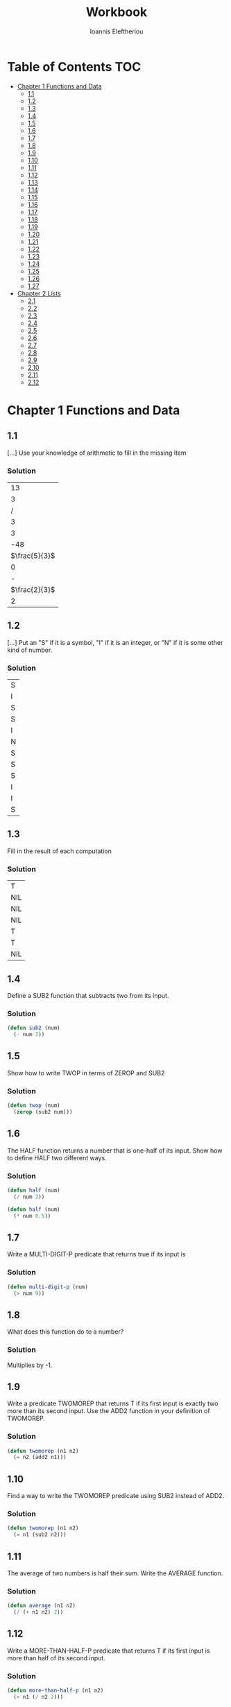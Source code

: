#+title: Workbook
#+author: Ioannis Eleftheriou

* Table of Contents :TOC:
- [[#chapter-1-functions-and-data][Chapter 1 Functions and Data]]
  - [[#11][1.1]]
  - [[#12][1.2]]
  - [[#13][1.3]]
  - [[#14][1.4]]
  - [[#15][1.5]]
  - [[#16][1.6]]
  - [[#17][1.7]]
  - [[#18][1.8]]
  - [[#19][1.9]]
  - [[#110][1.10]]
  - [[#111][1.11]]
  - [[#112][1.12]]
  - [[#113][1.13]]
  - [[#114][1.14]]
  - [[#115][1.15]]
  - [[#116][1.16]]
  - [[#117][1.17]]
  - [[#118][1.18]]
  - [[#119][1.19]]
  - [[#120][1.20]]
  - [[#121][1.21]]
  - [[#122][1.22]]
  - [[#123][1.23]]
  - [[#124][1.24]]
  - [[#125][1.25]]
  - [[#126][1.26]]
  - [[#127][1.27]]
- [[#chapter-2-lists][Chapter 2 Lists]]
  - [[#21][2.1]]
  - [[#22][2.2]]
  - [[#23][2.3]]
  - [[#24][2.4]]
  - [[#25][2.5]]
  - [[#26][2.6]]
  - [[#27][2.7]]
  - [[#28][2.8]]
  - [[#29][2.9]]
  - [[#210][2.10]]
  - [[#211][2.11]]
  - [[#212][2.12]]

* Chapter 1 Functions and Data
** 1.1
[...] Use your knowledge of arithmetic to fill in the missing item

*** Solution
|            13 |
|             3 |
|             / |
|             3 |
|             3 |
|           -48 |
| $\frac{5}{3}$ |
|             0 |
|             - |
| $\frac{2}{3}$ |
|             2 |

** 1.2

[...] Put an "S" if it is a symbol, "I" if it is an integer, or "N" if it is some other kind of number.
*** Solution
| S |
| I |
| S |
| S |
| I |
| N |
| S |
| S |
| S |
| I |
| I |
| S |

** 1.3
Fill in the result of each computation

*** Solution
| T   |
| NIL |
| NIL |
| NIL |
| T   |
| T   |
| NIL |

** 1.4
Define a SUB2 function that subtracts two from its input.

*** Solution
#+begin_src lisp
(defun sub2 (num)
  (- num 2))
#+end_src

** 1.5
Show how to write TWOP in terms of ZEROP and SUB2

*** Solution
#+begin_src lisp
(defun twop (num)
  (zerop (sub2 num)))
#+end_src
** 1.6
The HALF function returns a number that is one-half of its input. Show how to define HALF two different ways.

*** Solution
#+begin_src lisp
(defun half (num)
  (/ num 2))
#+end_src

#+begin_src lisp
(defun half (num)
  (* num 0.5))
#+end_src
** 1.7
Write a MULTI-DIGIT-P predicate that returns true if its input is

*** Solution
#+begin_src lisp
(defun multi-digit-p (num)
  (> num 9))
#+end_src
** 1.8
What does this function do to a number?

*** Solution
Multiplies by -1.
** 1.9
Write a predicate TWOMOREP that returns T if its first input is exactly two more than its second input. Use the ADD2 function in your definition of TWOMOREP.

*** Solution
#+begin_src lisp
(defun twomorep (n1 n2)
  (= n2 (add2 n1)))
#+end_src
** 1.10
Find a way to write the TWOMOREP predicate using SUB2 instead of ADD2.

*** Solution
#+begin_src lisp
(defun twomorep (n1 n2)
  (= n1 (sub2 n2)))
#+end_src
** 1.11
The average of two numbers is half their sum.  Write the AVERAGE function.

*** Solution
#+begin_src lisp
(defun average (n1 n2)
  (/ (+ n1 n2) 2))
#+end_src

** 1.12
Write a MORE-THAN-HALF-P predicate that returns T if its first input
is more than half of its second input.

*** Solution
#+begin_src lisp
(defun more-than-half-p (n1 n2)
  (> n1 (/ n2 2)))
#+end_src
** 1.13
The following function returns the same result no matter what its input. What result does it return?

*** Solution
#+begin_src lisp
(defun testp (something)
  (symbolp (numberp something)))

(testp 100) ;=> t
(testp t) ;=> t
(testp nil) ;=> t
#+end_src
** 1.14
Fill in the results of the following computations
*** Solutions
| T                |
| NIL              |
| UNBOUND-VARIABLE |
** 1.15
Write a predicate NOT-ONEP that returns T if its input is anything other than one.

*** Solution
#+begin_src lisp
(defun not-onep (num)
  (not (= num 1)))
#+end_src

** 1.16
Write the predicate NOT-PLUSP that returns T if its input is not greater
than zero.

*** Solution
#+begin_src lisp
(defun not-plusp (num)
  (not (> num 0)))
#+end_src

** 1.17
Some earlier Lisp dialects did not have the EVENP primitive; they only had ODDP. Show how to define EVENP in terms of ODDP.

*** Solution
#+begin_src lisp
(defun evenp (num)
  (not (oddp num)))
#+end_src

** 1.18
Under what condition does this predicate function return T?

#+begin_src lisp
(lambda (num)
  (zerop (add1 (add1 num))))
#+end_src

*** Solution
When input is -2.

** 1.19
What result does the function below produce when given the input NIL? What about the input T? Will all data flow through this function unchanged? What result is produced for the input RUTABAGA?

#+begin_src lisp
(lambda (input) (not (not input)))
#+end_src

*** Solution
+ When input is NIL, output is T.
+ Not all data will flow through this function unchanged.

#+begin_src lisp
(defun rutabaga-function (something)
  (not (not something)))

(rutabaga-function 'rutabaga) ;=> t
#+end_src

+ Result for the symbol RUTABAGA is t.
** 1.20
A truth function is a function whose inputs and output are truth values, that is, true or false. NOT is a truth function. (Even though NOT accepts other inputs besides T or NIL, it only cares if its input is true or not.) Write XOR, the exclusive-or truth function, which returns T when one of its inputs is NIL and the other is T, but returns NIL when both are NIL or both are T.

*** Solution
#+begin_src lisp
(defun xor (n1 n2)
  (not (equal n1 n2)))
#+end_src

** 1.21
What is wrong with each of these functions?

#+begin_src lisp
(lambda (n)
  (add1 (zerop n)))
#+end_src

#+begin_src lisp
(lambda (n1 n2)
  (equal (+ 1 2)))
#+end_src

#+begin_src lisp
(lambda (n1 n2)
  (symbolp (not n1 n2)))
#+end_src
*** Solution
+ TYPE-ERROR
+ SIMPLE-PROGRAM-ERROR (EQUAL function requires two inputs)
+ SIMPLE-PROGRAM-ERROR (NOT function requires a single input)

** 1.22
Are all predicates functions? Are all functions predicates?

*** Solution
Yes. No.

** 1.23
Which built-in predicates introduced in this chapter have names that do not end in "P"?

*** Solution
EQUAL, <, >.

** 1.24
Is NUMBER a number? Is SYMBOL a symbol?

*** Solution
No. Yes.

** 1.25
Why is FALSE true in Lisp?

*** Solution
FALSE is a symbol, not a boolean value.

** 1.26
True or false: (a) All predicates accept T or NIL as input; (b) all predicates produce T or NIL as output.

*** Solution
a) False
b) True

** 1.27
Give an example of the use of EVENP that would cause a wrong-type-input error. Give an example that would cause a wrong-number-of-inputs error.

*** Solution

Wrong type of input
#+begin_src lisp
(evenp 'something)
#+end_src

Wrong number of inputs.
#+begin_src lisp
(evenp)
#+end_src
* Chapter 2 Lists
For drawing cons diagrams first load the following into the REPL.

#+begin_src lisp
(ql:quickload :draw-cons-tree)
#+end_src

** 2.1
Show how the list (TO BE OR NOT TO BE) would be represented in computer memory by drawing its cons cell representation

*** Solution
#+begin_src lisp
(TO BE OR NOT TO BE)
; [o|o]---[o|o]---[o|o]---[o|o]---[o|o]---[o|/]
;  |       |       |       |       |       |
;  TO      BE      OR     NOT      TO      BE
#+end_src
** 2.2
Which of these are well-formed lists? That is, which ones have properly balanced parentheses?
#+begin_src lisp
(A B (C)
((A) (B))
A B ) (C D)
(A (B (C))
(A (B (C)))
(((A) (B)) (C))
#+end_src

*** Solution
#+begin_src lisp
(A B (C)
((A) (B)) ; ok
A B ) (C D)
(A (B (C))
(A (B (C))) ;ok
(((A) (B)) (C)) ;ok
#+end_src

** 2.3
Draw the cons cell representation of the list (PLEASE (BE MY) VALENTINE).

*** Solution
#+begin_src lisp
; [o|o]---[o|o]---[o|/]
;  |       |       |
; PLEASE   |      VALENTINE
;          |
;         [o|o]---[o|/]
;          |       |
;          BE      MY
#+end_src
** 2.4
What is the parenthesis notation for this cons cell structure?

#+begin_src lisp
; [o|o]---[o|/]
;  |       |
;  |      [o|o]---[o|/]
;  |       |       |
;  |      FLOWERS CHOCHOLATES
;  |      
; [o|o]---[o|/]
;  |       |
; BOWS    ARROWS
#+end_src

*** Solution
#+begin_src lisp
((BOWS ARROWS) (FLOWERS CHOCHOLATES))
#+end_src
** 2.5
How many elements do each of the following lists have?

*** Solution
#+begin_src lisp
(length '(open the pod bay doors hal))
 ; => 6 (3 bits, #x6, #o6, #b110)

(length '((open) (the pod bay doors) hal))
 ; => 3 (2 bits, #x3, #o3, #b11)

(length '((1 2 3) (4 5 6) (7 8 9) (10 11 12)))
 ; => 4 (3 bits, #x4, #o4, #b100)

(length '((one) for all (and (two (for me)))))
 ; => 4 (3 bits, #x4, #o4, #b100)

(length '((q spades)
          (7 hearts)
          (6 clubs)
          (5 diamonds)
          (2 diamonds)))
 ; => 5 (3 bits, #x5, #o5, #b101)

(length '((pennsylvania (the keystone state))
          (new-jersey (the garden state))
          (massachussets (the bay state))
          (florida (the sunshine state))
          (new-york (the empire state))
          (indiana (the hoosier state))))
 ; => 6 (3 bits, #x6, #o6, #b110)
#+end_src

** 2.6
Match each list on the left with a corresponding list on the right by
substituting NIL for () wherever possible. Pay careful attention to levels of parenthesization.

*** Solution
#+begin_src lisp
() ;== NIL
(()) ;== (NIL)
((())) ;== ((NIL))
(() ()) ;== (NIL NIL)
(() (())) ;== (NIL (NIL))
#+end_src

** 2.7
What goes on inside the MY-SECOND box when it is given the input (HONK IF YOU LIKE GEESE)?

*** Solution
#+begin_src lisp

(defun my-second (n)
  (first (rest n)))

(my-second '(HONK IF YOU LIKE GEESE))
 ; => IF
#+end_src

** 2.8
Show how to write MY-THIRD using FIRST and two RESTs.

*** Solution
#+begin_src lisp
(defun my-third (n)
  (first (rest (rest n))))
#+end_src

** 2.9
Show how to write MY-THIRD using SECOND.

*** Solution
#+begin_src lisp
(defun my-third (n)
  (second (rest n)))
#+end_src

** 2.10
Draw the cons cell representation of the list (((PHONE HOME))), which has three levels of parentheses. What is the CAR of this list? What is the CDR?

*** Solution
#+begin_src lisp
; [o|/]
;  |
; [o|/]
;  |
; [o|o]---[o|/]
;  |       |
; PHONE   HOME
#+end_src

CAR:
#+begin_src lisp
; [o|/]
;  |
; [o|o]---[o|/]
;  |       |
; PHONE   HOME
#+end_src

CDR:
#+begin_src lisp
; NIL
#+end_src
** 2.11
Draw the cons cell representation of the list (A (TOLL) ((CALL))).

*** Solution
#+begin_src lisp
; [o|o]---[o|o]---[o|/]
;  |       |       |
;  A      [o|/]   [o|/]
;          |       |
;         TOLL    [o|/]
;                  |
;                 CALL
#+end_src

** 2.12
What C...R name does Lisp use for the function that returns the fourth element of a list? How would you pronounce it?

*** Solution
CADDDR. Pronounced "fourth" by a normal person.
